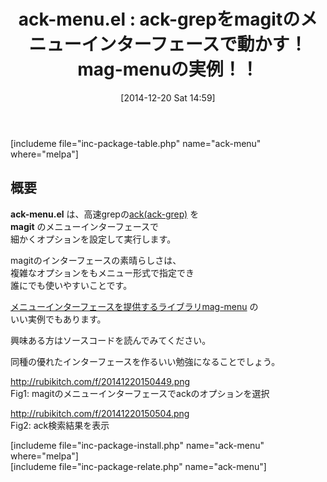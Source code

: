 #+BLOG: rubikitch
#+POSTID: 512
#+BLOG: rubikitch
#+DATE: [2014-12-20 Sat 14:59]
#+PERMALINK: ack-menu
#+OPTIONS: toc:nil num:nil todo:nil pri:nil tags:nil ^:nil \n:t -:nil
#+ISPAGE: nil
#+DESCRIPTION:ackをmagit風のメニューで動かす。とはいえthe_silver_searcher(ag)の方が早いのでおすすめ
# (progn (erase-buffer)(find-file-hook--org2blog/wp-mode))
#+BLOG: rubikitch
#+CATEGORY: 検索
#+EL_PKG_NAME: ack-menu
#+TAGS: ack, 外部プログラム使用, use:perl
#+EL_TITLE0: ack-grepをmagitのメニューインターフェースで動かす！mag-menuの実例！！
#+TITLE: ack-menu.el : ack-grepをmagitのメニューインターフェースで動かす！mag-menuの実例！！
[includeme file="inc-package-table.php" name="ack-menu" where="melpa"]
** 概要
*ack-menu.el* は、高速grepの[[http://beyondgrep.com/][ack(ack-grep)]] を
*magit* のメニューインターフェースで
細かくオプションを設定して実行します。

magitのインターフェースの素晴らしさは、
複雑なオプションをもメニュー形式で指定でき
誰にでも使いやすいことです。

[[http://emacs.rubikitch.com/mag-menu/][メニューインターフェースを提供するライブラリmag-menu]] の
いい実例でもあります。

興味ある方はソースコードを読んでみてください。

同種の優れたインターフェースを作るいい勉強になることでしょう。

# (progn (forward-line 1)(shell-command "screenshot-time.rb org_template" t))
http://rubikitch.com/f/20141220150449.png
Fig1: magitのメニューインターフェースでackのオプションを選択

http://rubikitch.com/f/20141220150504.png
Fig2: ack検索結果を表示

[includeme file="inc-package-install.php" name="ack-menu" where="melpa"]
[includeme file="inc-package-relate.php" name="ack-menu"]
